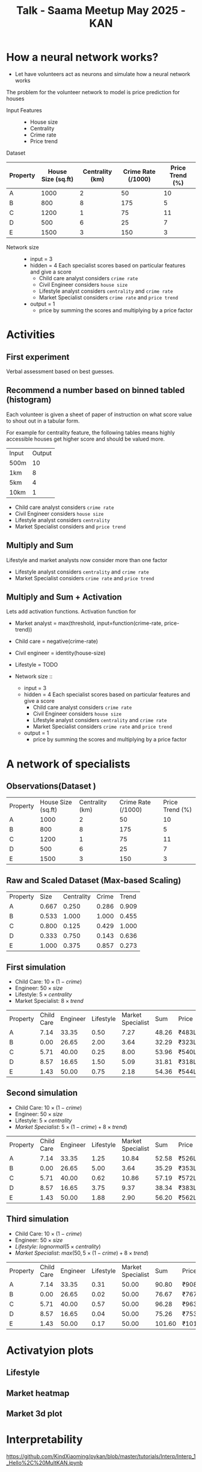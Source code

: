 :PROPERTIES:
:ID:       b65ffb87-acbe-4da7-aa94-df6e4714991a
:END:
#+title: Talk - Saama Meetup May 2025 - KAN

#+REVEAL_ROOT: https://cdn.jsdelivr.net/npm/reveal.js
#+REVEAL_HLEVEL: 10

* How a neural network works?
- Let have volunteers act as neurons and simulate how a neural network works

The problem for the volunteer network to model is price prediction for houses
- Input Features ::
  - House size
  - Centrality
  - Crime rate
  - Price trend


Dataset
| Property | House Size (sq.ft) | Centrality (km) | Crime Rate (/1000) | Price Trend (%) |
|----------+--------------------+-----------------+--------------------+-----------------|
| A        |               1000 |               2 |                 50 |              10 |
| B        |                800 |               8 |                175 |               5 |
| C        |               1200 |               1 |                 75 |              11 |
| D        |                500 |               6 |                 25 |               7 |
| E        |               1500 |               3 |                150 |               3 |


- Network size ::
  - input = 3
  - hidden = 4
    Each specialist scores based on particular features and give a score
    - Child care analyst considers =crime rate=
    - Civil Engineer considers =house size=
    - Lifestyle analyst considers =centrality= and =crime rate=
    - Market Specialist considers =crime rate= and =price trend=
  - output = 1
    - price by summing the scores and multiplying by a price factor
* Activities
** First experiment
Verbal assessment based on best guesses.

** Recommend a number based on binned tabled (histogram)
Each volunteer is given a sheet of paper of instruction on what score value to shout out in a tabular form.

For example for centrality feature, the following tables means highly accessible houses get higher score and should be valued more.
| Input | Output |
| 500m  |     10 |
| 1km   |      8 |
| 5km   |      4 |
| 10km  |      1 |

- Child care analyst considers =crime rate=
- Civil Engineer considers =house size=
- Lifestyle analyst considers =centrality=
- Market Specialist considers and =price trend=

** Multiply and Sum
Lifestyle and market analysts now consider more than one factor
- Lifestyle analyst considers =centrality= and =crime rate=
- Market Specialist considers =crime rate= and =price trend=

** Multiply and Sum + Activation

Lets add activation functions.
Activation function for
 - Market analyst = max(threshold, input=function(crime-rate, price-trend))
 - Child care = negative(crime-rate)
 - Civil engineer = identity(house-size)
 - Lifestyle = TODO

 - Network size ::
   - input = 3
   - hidden = 4
     Each specialist scores based on particular features and give a score
     - Child care analyst considers =crime rate=
     - Civil Engineer considers =house size=
     - Lifestyle analyst considers =centrality= and =crime rate=
     - Market Specialist considers =crime rate= and =price trend=
   - output = 1
     - price by summing the scores and multiplying by a price factor

* A network of specialists
** Observations(Dataset )
:PROPERTIES:
:TABLE_EXPORT_FILE: /tmp/raw.csv
:TABLE_EXPORT_FORMAT: orgtbl-to-csv
:END:

#+NAME: raw-observations
| Property | House Size (sq.ft) | Centrality (km) | Crime Rate (/1000) | Price Trend (%) |
| A        |               1000 |               2 |                 50 |              10 |
| B        |                800 |               8 |                175 |               5 |
| C        |               1200 |               1 |                 75 |              11 |
| D        |                500 |               6 |                 25 |               7 |
| E        |               1500 |               3 |                150 |               3 |

#+BEGIN_SRC python :tangle /tmp/raw2scaled.py  :results output :exports none
  import pandas as pd
  df = pd.read_csv('/tmp/raw.csv')
  numeric_cols = df.columns[1:]
  max_vals = df[numeric_cols].astype(float).max()
  scaled = df.copy()

  for col in numeric_cols:
      scaled[col] = df[col].astype(float) / max_vals[col]

  col_rename = {
      'House Size (sq.ft)': 'Size',
      'Centrality (km)': 'Centrality',
      'Crime Rate (/1000)': 'Crime',
      'Price Trend (%)': 'Trend'
  }
  scaled.rename(columns=col_rename, inplace=True)
  scaled.to_csv('/tmp/scaled.csv', float_format='%0.3f', index=False)
#+END_SRC

** Raw and Scaled Dataset (Max-based Scaling)
#+NAME: scaled-observations
| Property |  Size | Centrality | Crime | Trend |
| A        | 0.667 |      0.250 | 0.286 | 0.909 |
| B        | 0.533 |      1.000 | 1.000 | 0.455 |
| C        | 0.800 |      0.125 | 0.429 | 1.000 |
| D        | 0.333 |      0.750 | 0.143 | 0.636 |
| E        | 1.000 |      0.375 | 0.857 | 0.273 |


** First simulation
- Child Care: \(10 \times (1 - crime)\)
- Engineer: \(50 \times size\)
- Lifestyle: \(5 \times centrality\)
- Market Specialist: \(8 \times trend\)

#+begin_src python  :exports none
  import pandas as pd
  df = pd.read_csv("/tmp/scaled.csv")
  df["Child Care"] = 10 * (1 - df["Crime"])
  df["Engineer"] = 50 * df["Size"]
  df["Lifestyle"] = 2 * df["Centrality"]
  df["Market Specialist"] = 8 * df["Trend"]

  df["Sum"] = df[["Child Care", "Engineer", "Lifestyle", "Market Specialist"]].sum(axis=1)
  df["Price"] = df["Sum"].apply(lambda x: f"₹{int(round(x * 10))}L")

  result = df[["Property", "Child Care", "Engineer", "Lifestyle", "Market Specialist", "Sum", "Price"]]
  output_path = "/tmp/first-sim.csv"
  result.to_csv(output_path, index=False, float_format='%0.2f')
#+end_src

| Property | Child Care | Engineer | Lifestyle | Market Specialist |   Sum | Price |
| A        |       7.14 |    33.35 |      0.50 |           7.27 | 48.26 | ₹483L |
| B        |       0.00 |    26.65 |      2.00 |           3.64 | 32.29 | ₹323L |
| C        |       5.71 |    40.00 |      0.25 |           8.00 | 53.96 | ₹540L |
| D        |       8.57 |    16.65 |      1.50 |           5.09 | 31.81 | ₹318L |
| E        |       1.43 |    50.00 |      0.75 |           2.18 | 54.36 | ₹544L |

** Second simulation
- Child Care: \(10 \times (1 - crime)\)
- Engineer: \(50 \times size\)
- Lifestyle: \(5 \times centrality\)
- /Market Specialist/: \(5 \times (1 - crime) + 8 \times trend)\)

#+begin_src python  :exports none
  import pandas as pd
  df = pd.read_csv("/tmp/scaled.csv")

  df["Child Care"] = 10 * (1 - df["Crime"])
  df["Engineer"] = 50 * df["Size"]
  df["Lifestyle"] = 5 * df["Centrality"]
  df["Market Specialist"] = 5 * (1 - df["Crime"]) + 8 * df["Trend"]

  df["Sum"] = df[["Child Care", "Engineer", "Lifestyle", "Market Specialist"]].sum(axis=1)
  df["Price"] = df["Sum"].apply(lambda x: f"₹{int(round(x * 10))}L")

  result = df[["Property", "Child Care", "Engineer", "Lifestyle", "Market Specialist", "Sum", "Price"]]
  output_path = "/tmp/second-sim.csv"
  result.to_csv(output_path, index=False, float_format='%0.2f')
#+end_src

| Property | Child Care | Engineer | Lifestyle | Market Specialist |   Sum | Price |
| A        |       7.14 |    33.35 |      1.25 |          10.84 | 52.58 | ₹526L |
| B        |       0.00 |    26.65 |      5.00 |           3.64 | 35.29 | ₹353L |
| C        |       5.71 |    40.00 |      0.62 |          10.86 | 57.19 | ₹572L |
| D        |       8.57 |    16.65 |      3.75 |           9.37 | 38.34 | ₹383L |
| E        |       1.43 |    50.00 |      1.88 |           2.90 | 56.20 | ₹562L |

** Third simulation
- Child Care: \(10 \times (1 - crime)\)
- Engineer: \(50 \times size\)
- /Lifestyle/: \( lognormal (5 \times centrality)\)
- /Market Specialist/: \(max(50, 5 \times (1 - crime) + 8 \times trend)\)

#+begin_src python  :exports none
  import pandas as pd
  import numpy as np
  df = pd.read_csv("/tmp/scaled.csv")

  df["Child Care"] = 10 * (1 - df["Crime"])
  df["Engineer"] = 50 * df["Size"]
  df["Market Specialist"] = np.maximum(50, 5 * (1 - df["Crime"]) + 8 * df["Trend"])

  mu = 0
  sigma = 1
  x = 5 * df["Centrality"]
  df["Lifestyle"] = (1 / (x * sigma * np.sqrt(2 * np.pi))) * np.exp(- (np.log(x) - mu)**2 / (2 * sigma**2))

  df["Sum"] = df[["Child Care", "Engineer", "Lifestyle", "Market Specialist"]].sum(axis=1)
  df["Price"] = df["Sum"].apply(lambda x: f"₹{int(round(x * 10))}L")

  result = df[["Property", "Child Care", "Engineer", "Lifestyle", "Market Specialist", "Sum", "Price"]]
  output_path = "/tmp/third-sim.csv"
  result.to_csv(output_path, index=False, float_format='%0.2f')
#+end_src

| Property | Child Care | Engineer | Lifestyle | Market Specialist |    Sum | Price  |
| A        |       7.14 |    33.35 |      0.31 |          50.00 |  90.80 | ₹908L  |
| B        |       0.00 |    26.65 |      0.02 |          50.00 |  76.67 | ₹767L  |
| C        |       5.71 |    40.00 |      0.57 |          50.00 |  96.28 | ₹963L  |
| D        |       8.57 |    16.65 |      0.04 |          50.00 |  75.26 | ₹753L  |
| E        |       1.43 |    50.00 |      0.17 |          50.00 | 101.60 | ₹1016L |

* Activatyion plots
** Lifestyle
  #+begin_src python  :exports results :results file
    import numpy as np
    import matplotlib.pyplot as plt

    mu = 0
    sigma = 0.5
    x = np.linspace(0.01, 5, 500)
    pdf = (1 / (x * sigma * np.sqrt(2 * np.pi))) * np.exp(- (np.log(x) - mu)**2 / (2 * sigma**2))

    plt.figure(figsize=(8, 5))
    plt.plot(x, pdf, linewidth=2)
    plt.title('Log-Normal Distribution (μ=0, σ=0.5)')
    plt.xlabel('x')
    plt.ylabel('Probability Density')
    plt.grid(True)
    plt.tight_layout()

    plt.savefig('img/lifestyle-activation-function.png')
    return 'img/lifestyle-activation-function.png'
#+end_src

** Market heatmap
 #+begin_src python  :exports results :results file
   import numpy as np
   import matplotlib.pyplot as plt

   # Create grid for crime and trend
   crime_vals = np.linspace(1, 100, 100)
   trend_vals = np.linspace(1, 100, 100)
   crime_grid, trend_grid = np.meshgrid(crime_vals, trend_vals)

   # Market Specialist function
   z = np.maximum(50, 5 * (1 - crime_grid) + 8 * trend_grid)

   # Plotting heatmap
   plt.figure(figsize=(8, 6))
   plt.imshow(z, extent=[1, 100, 1, 100], origin='lower', aspect='auto', cmap='viridis')
   plt.colorbar(label='Market Specialist Score')
   plt.title('Heatmap of Market Specialist Output\nmax(5, -1 x crime + 5 x trend)')
   plt.xlabel('Crime Rate')
   plt.ylabel('Price Trend')
   plt.tight_layout()


   plt.savefig('img/market-activation-function.png')
   return 'img/market-activation-function.png'
  #+end_src

  #+RESULTS:
  [[file:img/market-activation-function.png]]

** Market 3d plot
  #+begin_src python  :exports results :results file
    import numpy as np
    import matplotlib.pyplot as plt

    from mpl_toolkits.mplot3d import Axes3D

    # Create grid for crime and trend
    crime_vals = np.linspace(1, 100, 100)
    trend_vals = np.linspace(1, 100, 100)
    crime_grid, trend_grid = np.meshgrid(crime_vals, trend_vals)

    # Market Specialist function
    z = np.maximum(50, 5 * (1 - crime_grid) + 8 * trend_grid)

    # Create 3D plot
    fig = plt.figure(figsize=(10, 7))
    ax = fig.add_subplot(111, projection='3d')

    # Plot the surface
    ax.plot_surface(crime_grid, trend_grid, z, cmap='viridis', edgecolor='none', alpha=0.75)
    ax.set_title('3D Surface Plot of Market Specialist Output')
    ax.set_xlabel('Crime Rate')
    ax.set_ylabel('Price Trend')
    ax.set_zlabel('Score')

    plt.tight_layout()
    plt.savefig('img/market-activation-function-3d.png')
    return 'img/market-activation-function-3d.png'
  #+end_src

  #+RESULTS:
  [[file:img/market-activation-function-3d.png]]

* Interpretability
https://github.com/KindXiaoming/pykan/blob/master/tutorials/Interp/Interp_1_Hello%2C%20MultKAN.ipynb
